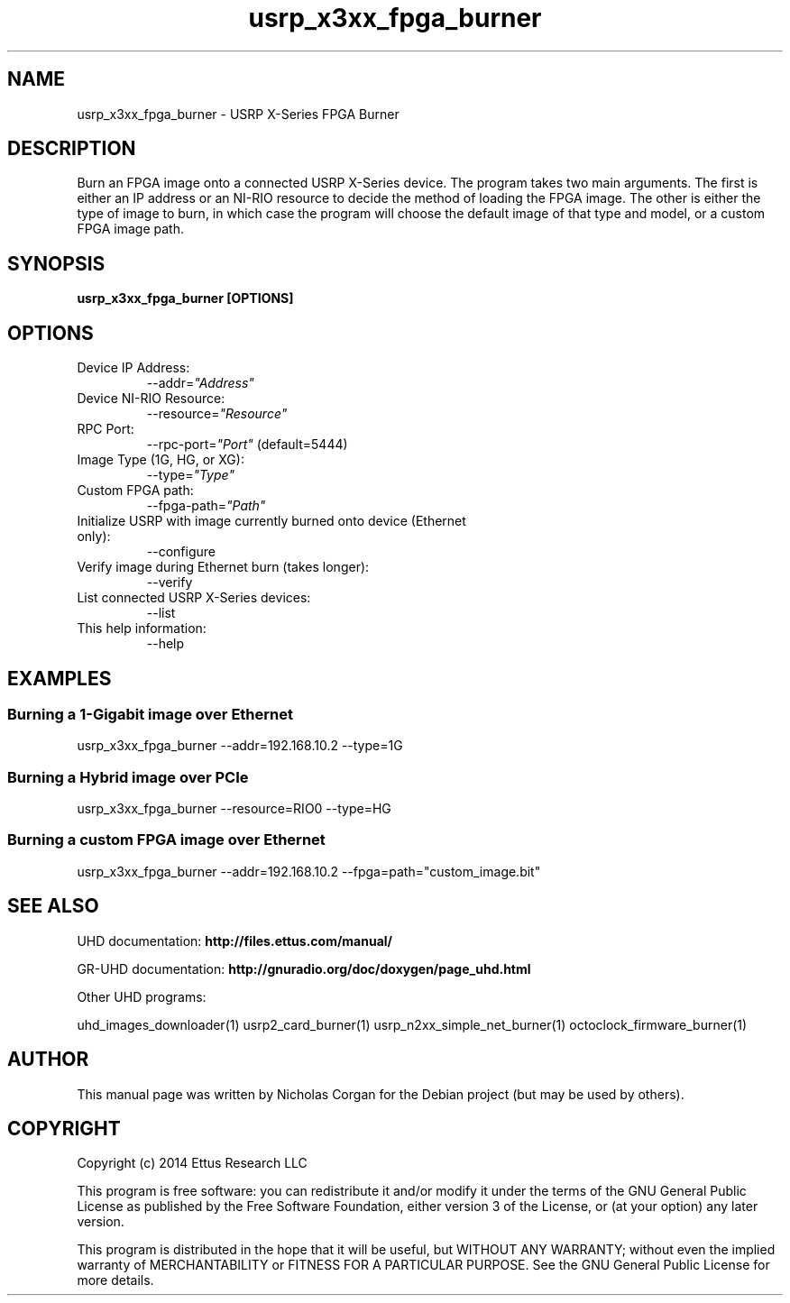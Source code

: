 .TH "usrp_x3xx_fpga_burner" 1 "3.7.0" UHD "User Commands"
.SH NAME
usrp_x3xx_fpga_burner - USRP X-Series FPGA Burner
.SH DESCRIPTION
Burn an FPGA image onto a connected USRP X-Series device. The program takes
two main arguments. The first is either an IP address or an NI-RIO resource 
to decide the method of loading the FPGA image. The other is either the
type of image to burn, in which case the program will choose the default image
of that type and model, or a custom FPGA image path.
.SH SYNOPSIS
.B  usrp_x3xx_fpga_burner [OPTIONS]
.SH OPTIONS
.IP "Device IP Address:"
--addr=\fI"Address"\fR
. IP "Device NI-RIO Resource:"
--resource=\fI"Resource"\fR
. IP "RPC Port:"
--rpc-port=\fI"Port"\fR (default=5444)
. IP "Image Type (1G, HG, or XG):"
--type=\fI"Type"\fR
. IP "Custom FPGA path:"
--fpga-path=\fI"Path"\fR
. IP "Initialize USRP with image currently burned onto device (Ethernet only):"
--configure
. IP "Verify image during Ethernet burn (takes longer):"
--verify
. IP "List connected USRP X-Series devices:"
--list
.IP "This help information:"
--help
.SH EXAMPLES
.SS Burning a 1-Gigabit image over Ethernet
.sp
usrp_x3xx_fpga_burner --addr=192.168.10.2 --type=1G
.SS Burning a Hybrid image over PCIe
usrp_x3xx_fpga_burner --resource=RIO0 --type=HG
.SS Burning a custom FPGA image over Ethernet
usrp_x3xx_fpga_burner --addr=192.168.10.2 --fpga=path="custom_image.bit"
.ft
.fi
.SH SEE ALSO
UHD documentation:
.B http://files.ettus.com/manual/
.LP
GR-UHD documentation:
.B http://gnuradio.org/doc/doxygen/page_uhd.html
.LP
Other UHD programs:
.sp
uhd_images_downloader(1) usrp2_card_burner(1) usrp_n2xx_simple_net_burner(1) octoclock_firmware_burner(1)
.SH AUTHOR
This manual page was written by Nicholas Corgan
for the Debian project (but may be used by others).
.SH COPYRIGHT
Copyright (c) 2014 Ettus Research LLC
.LP
This program is free software: you can redistribute it and/or modify
it under the terms of the GNU General Public License as published by
the Free Software Foundation, either version 3 of the License, or
(at your option) any later version.
.LP
This program is distributed in the hope that it will be useful,
but WITHOUT ANY WARRANTY; without even the implied warranty of
MERCHANTABILITY or FITNESS FOR A PARTICULAR PURPOSE.  See the
GNU General Public License for more details.
